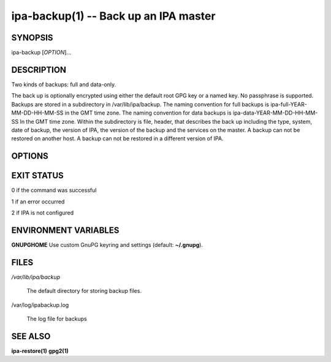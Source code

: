 .. AUTO-GENERATED FILE, DO NOT EDIT!

======================================
ipa-backup(1) -- Back up an IPA master
======================================

SYNOPSIS
========

ipa-backup [*OPTION*]...

DESCRIPTION
===========

Two kinds of backups: full and data-only.

The back up is optionally encrypted using either the default root GPG key or a named key. No passphrase is supported.
Backups are stored in a subdirectory in /var/lib/ipa/backup.
The naming convention for full backups is ipa-full-YEAR-MM-DD-HH-MM-SS in the GMT time zone.
The naming convention for data backups is ipa-data-YEAR-MM-DD-HH-MM-SS In the GMT time zone.
Within the subdirectory is file, header, that describes the back up including the type, system, date of backup, the version of IPA, the version of the backup and the services on the master.
A backup can not be restored on another host.
A backup can not be restored in a different version of IPA.

OPTIONS
=======

.. option:: --data

   Back up data only. The default is to back up all IPA files plus data.

.. option:: --gpg

   Encrypt the back up file. Set **GNUPGHOME** environment variable to
   use a custom keyring and gpg2 configuration.

.. option:: --logs

   Include the IPA service log files in the backup.

.. option:: --online

   Perform the backup on-line. Requires the --data option.

.. option:: --disable-role-check

   Perform the backup even if this host does not have all the roles in
   use in the cluster. This is not recommended.

.. option:: --v, --verbose

   Print debugging information

.. option:: -d, --debug

   Alias for --verbose

.. option:: -q, --quiet

   Output only errors

.. option:: --log-file=<FILE>

   Log to the given file

EXIT STATUS
===========

0 if the command was successful

1 if an error occurred

2 if IPA is not configured

ENVIRONMENT VARIABLES
=====================

**GNUPGHOME** Use custom GnuPG keyring and settings (default:
**~/.gnupg**).

FILES
=====

*/var/lib/ipa/backup*

   The default directory for storing backup files.

/var/log/ipabackup.log

   The log file for backups

SEE ALSO
========

**ipa-restore(1)** **gpg2(1)**
